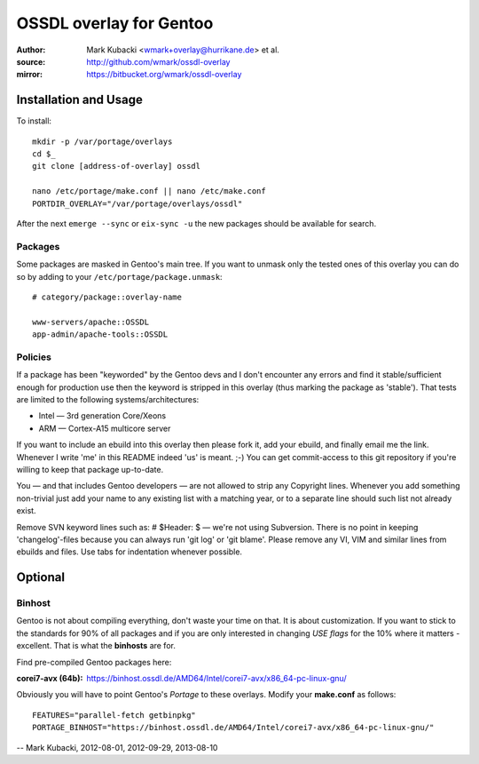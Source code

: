 ========================
OSSDL overlay for Gentoo
========================
:Author: Mark Kubacki <wmark+overlay@hurrikane.de> et al.
:source: http://github.com/wmark/ossdl-overlay
:mirror: https://bitbucket.org/wmark/ossdl-overlay

Installation and Usage
======================
To install::

    mkdir -p /var/portage/overlays
    cd $_
    git clone [address-of-overlay] ossdl

    nano /etc/portage/make.conf || nano /etc/make.conf
    PORTDIR_OVERLAY="/var/portage/overlays/ossdl"

After the next ``emerge --sync`` or ``eix-sync -u`` the new packages should be available for search.

Packages
--------
Some packages are masked in Gentoo's main tree. If you want to unmask only the tested ones of this
overlay you can do so by adding to your ``/etc/portage/package.unmask``::

    # category/package::overlay-name
    
    www-servers/apache::OSSDL
    app-admin/apache-tools::OSSDL

Policies
--------

If a package has been "keyworded" by the Gentoo devs and I don't encounter any errors and find it 
stable/sufficient enough for production use then the keyword is stripped in this overlay (thus 
marking the package as 'stable'). That tests are limited to the following systems/architectures:

- Intel — 3rd generation Core/Xeons
- ARM — Cortex-A15 multicore server

If you want to include an ebuild into this overlay then please fork it, add your ebuild, and finally
email me the link. Whenever I write 'me' in this README indeed 'us' is meant. ;-)
You can get commit-access to this git repository if you're willing to keep that package up-to-date.

You — and that includes Gentoo developers — are not allowed to strip any Copyright lines. Whenever
you add something non-trivial just add your name to any existing list with a matching year, or to
a separate line should such list not already exist.

Remove SVN keyword lines such as: # $Header:  $ — we're not using Subversion. 
There is no point in keeping 'changelog'-files because you can always run 'git log' or 'git blame'.
Please remove any VI, VIM and similar lines from ebuilds and files. 
Use tabs for indentation whenever possible.

Optional
========

Binhost
-------

Gentoo is not about compiling everything, don't waste your time on that. It is about customization.
If you want to stick to the standards for 90% of all packages and if you are only interested in
changing *USE flags* for the 10% where it matters - excellent. That is what the **binhosts** are for.

Find pre-compiled Gentoo packages here:

:corei7-avx (64b): https://binhost.ossdl.de/AMD64/Intel/corei7-avx/x86_64-pc-linux-gnu/

Obviously you will have to point Gentoo's *Portage* to these overlays. Modify your **make.conf** as follows::

    FEATURES="parallel-fetch getbinpkg"
    PORTAGE_BINHOST="https://binhost.ossdl.de/AMD64/Intel/corei7-avx/x86_64-pc-linux-gnu/"

-- Mark Kubacki, 2012-08-01, 2012-09-29, 2013-08-10
